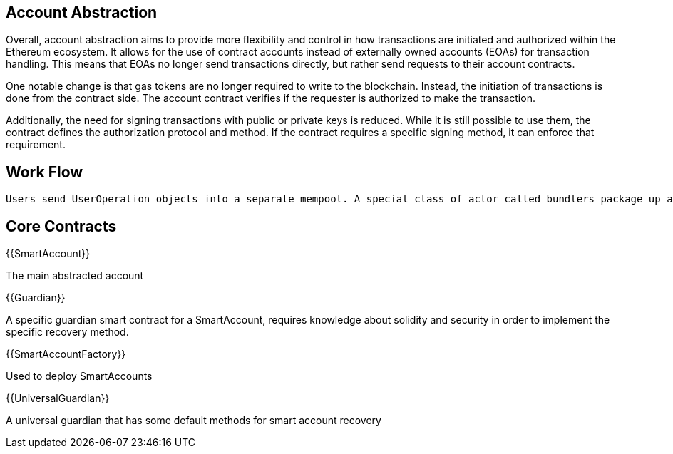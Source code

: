 == Account Abstraction ==

Overall, account abstraction aims to provide more flexibility and control in how transactions are initiated and authorized within the Ethereum ecosystem. It allows for the use of contract accounts instead of externally owned accounts (EOAs) for transaction handling. This means that EOAs no longer send transactions directly, but rather send requests to their account contracts. 
 
One notable change is that gas tokens are no longer required to write to the blockchain. Instead, the initiation of transactions is done from the contract side. The account contract verifies if the requester is authorized to make the transaction. 
 
Additionally, the need for signing transactions with public or private keys is reduced. While it is still possible to use them, the contract defines the authorization protocol and method. If the contract requires a specific signing method, it can enforce that requirement. 

== Work Flow ==
 Users send UserOperation objects into a separate mempool. A special class of actor called bundlers package up a set of these objects into a transaction making a handleOps call to a special contract, and that transaction then gets included in a block.
 
== Core Contracts == 

{{SmartAccount}}

The main abstracted account 

{{Guardian}} 

A specific guardian smart contract for a SmartAccount, requires knowledge about solidity and security in order to implement the specific recovery method.

{{SmartAccountFactory}}

Used to deploy SmartAccounts

{{UniversalGuardian}} 

A universal guardian that has some default methods for smart account recovery

